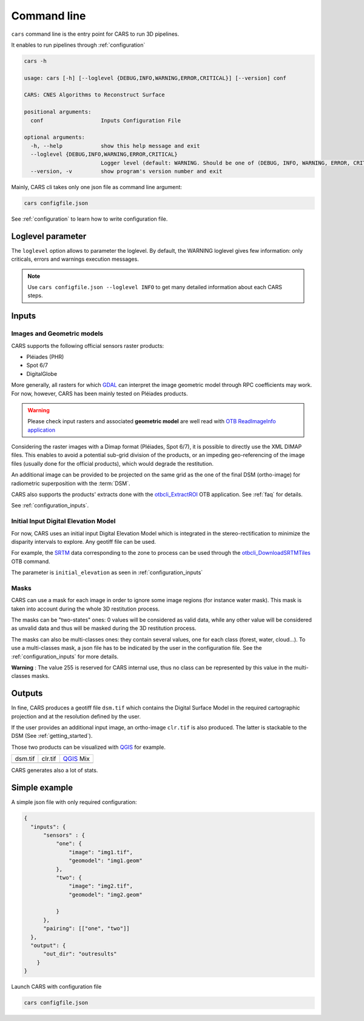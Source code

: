 .. _cli:

============
Command line
============

.. figure:: ../images/diagram_cars_overview.png
    :width: 700px
    :align: center
    :alt: CARS CLI organization

``cars`` command line is the entry point for CARS to run 3D pipelines.

It enables to run pipelines through :ref:`configuration`

.. code-block:: console

    cars -h

    usage: cars [-h] [--loglevel {DEBUG,INFO,WARNING,ERROR,CRITICAL}] [--version] conf

    CARS: CNES Algorithms to Reconstruct Surface

    positional arguments:
      conf                  Inputs Configuration File

    optional arguments:
      -h, --help            show this help message and exit
      --loglevel {DEBUG,INFO,WARNING,ERROR,CRITICAL}
                            Logger level (default: WARNING. Should be one of (DEBUG, INFO, WARNING, ERROR, CRITICAL)
      --version, -v         show program's version number and exit

Mainly, CARS cli takes only one json file as command line argument:

.. code-block:: console

    cars configfile.json
    
See :ref:`configuration` to learn how to write configuration file.



Loglevel parameter
==================

The ``loglevel`` option allows to parameter the loglevel. By default, the WARNING loglevel gives few information: only criticals, errors and warnings execution messages.

.. note::

	Use ``cars configfile.json --loglevel INFO`` to get many detailed information about each CARS steps.

.. _inputs:

Inputs
======

Images and Geometric models
---------------------------

CARS supports the following official sensors raster products:

* Pléiades (PHR)
* Spot 6/7
* DigitalGlobe

More generally, all rasters for which `GDAL`_ can interpret the image geometric model through RPC coefficients may work.
For now, however, CARS has been mainly tested on Pléiades products.

.. warning::
  Please check input rasters and associated **geometric model** are well read with  `OTB ReadImageInfo application <https://www.orfeo-toolbox.org/CookBook/Applications/app_ReadImageInfo.html>`_

Considering the raster images with a Dimap format (Pléiades, Spot 6/7), it is possible to directly use the XML DIMAP files. This enables to avoid a potential sub-grid division of the products, or an impeding geo-referencing of the image files (usually done for the official products), which would degrade the restitution.

An additional image can be provided to be projected on the same grid as the one of the final DSM (ortho-image) for radiometric superposition with the :term:`DSM`.

CARS also supports the products' extracts done with the `otbcli_ExtractROI <https://www.orfeo-toolbox.org/CookBook/Applications/app_ExtractROI.html>`_ OTB application.
See :ref:`faq` for details.

See :ref:`configuration_inputs`.

Initial Input Digital Elevation Model
-------------------------------------

For now, CARS uses an initial input Digital Elevation Model which is integrated in the stereo-rectification to minimize the disparity intervals to explore.
Any geotiff file can be used.

For example, the `SRTM <https://www2.jpl.nasa.gov/srtm/>`_ data corresponding to the zone to process can be used through the `otbcli_DownloadSRTMTiles <https://www.orfeo-toolbox.org/CookBook-7.4/Applications/app_DownloadSRTMTiles.html>`_ OTB command.

The parameter is ``initial_elevation`` as seen in :ref:`configuration_inputs`

Masks
------

CARS can use a mask for each image in order to ignore some image regions (for instance water mask). This mask is taken into account during the whole 3D restitution process.

The masks can be "two-states" ones: 0 values will be considered as valid data, while any other value will be considered as unvalid data and thus will be masked during the 3D restitution process.

The masks can also be multi-classes ones: they contain several values, one for each class (forest, water, cloud...). To use a multi-classes mask, a json file has to be indicated by the user in the configuration file. See the :ref:`configuration_inputs` for more details.

**Warning** : The value 255 is reserved for CARS internal use, thus no class can be represented by this value in the multi-classes masks.


.. _output_data:

Outputs
=======

In fine, CARS produces a geotiff file ``dsm.tif`` which contains the Digital Surface Model in the required cartographic projection and at the resolution defined by the user.

If the user provides an additional input image, an ortho-image ``clr.tif`` is also produced. The latter is stackable to the DSM (See :ref:`getting_started`).

Those two products can be visualized with `QGIS <https://www.qgis.org/fr/site/>`_ for example.

.. |dsm| image:: ../images/dsm.png
  :width: 100%
.. |clr| image:: ../images/clr.png
  :width: 100%
.. |dsmclr| image:: ../images/dsm_clr.png
  :width: 100%

+--------------+-------------+-------------+
|   dsm.tif    |   clr.tif   | `QGIS`_ Mix |
+--------------+-------------+-------------+
| |dsm|        | |clr|       |  |dsmclr|   |
+--------------+-------------+-------------+

CARS generates also a lot of stats.


.. _`GDAL`: https://gdal.org/


Simple example
==============

A simple json file with only required configuration:

.. sourcecode:: text

    {
      "inputs": {
          "sensors" : {
              "one": {
                  "image": "img1.tif",
                  "geomodel": "img1.geom"
              },
              "two": {
                  "image": "img2.tif",
                  "geomodel": "img2.geom"

              }
          },
          "pairing": [["one", "two"]]
      },
      "output": {
          "out_dir": "outresults"
        }
    }

Launch CARS with configuration file

.. code-block:: console

   cars configfile.json
